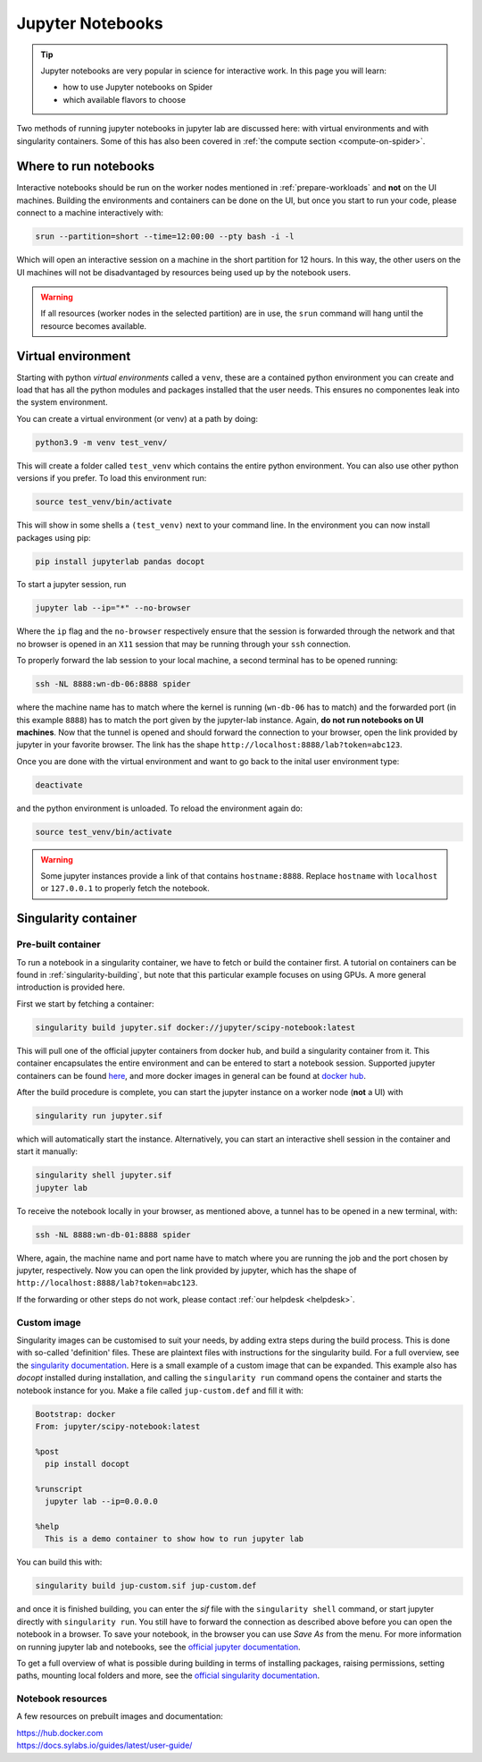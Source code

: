 .. _jupyter-notebook-section:

*****************
Jupyter Notebooks
*****************

.. Tip:: Jupyter notebooks are very popular in science for interactive work. In this page you will learn:

     * how to use Jupyter notebooks on Spider
     * which available flavors to choose

Two methods of running jupyter notebooks in jupyter lab are discussed here: with virtual environments and with singularity containers. Some of this has also been covered in :ref:`the compute section <compute-on-spider>`.

======================
Where to run notebooks
======================

Interactive notebooks should be run on the worker nodes mentioned in :ref:`prepare-workloads` and **not** on the UI machines. Building the environments and containers can be done on the UI, but once you start to run your code, please connect to a machine interactively with:

.. code-block:: bash

   srun --partition=short --time=12:00:00 --pty bash -i -l

Which will open an interactive session on a machine in the short partition for 12 hours. In this way, the other users on the UI machines will not be disadvantaged by resources being used up by the notebook users.

.. WARNING::
   If all resources (worker nodes in the selected partition) are in use, the ``srun`` command will hang until the resource becomes available. 


===================
Virtual environment 
===================

Starting with python *virtual environments* called a ``venv``, these are a contained python environment you can create and load that has all the python modules and packages installed that the user needs. This ensures no componentes leak into the system environment. 

You can create a virtual environment (or venv) at a path by doing:

.. code-block:: bash
   
   python3.9 -m venv test_venv/

This will create a folder called ``test_venv`` which contains the entire python environment. You can also use other python versions if you prefer. To load this environment run:

.. code-block:: bash
   
   source test_venv/bin/activate

This will show in some shells a ``(test_venv)`` next to your command line. In the environment you can now install packages using pip:

.. code-block:: bash
   
   pip install jupyterlab pandas docopt

To start a jupyter session, run

.. code-block:: bash
   
   jupyter lab --ip="*" --no-browser

Where the ``ip`` flag and the ``no-browser`` respectively ensure that the session is forwarded through the network and that no browser is opened in an ``X11`` session that may be running through your ``ssh`` connection.

To properly forward the lab session to your local machine, a second terminal has to be opened running:

.. code-block:: bash
   
   ssh -NL 8888:wn-db-06:8888 spider

where the machine name has to match where the kernel is running (``wn-db-06`` has to match) and the forwarded port (in this example ``8888``) has to match the port given by the jupyter-lab instance. Again, **do not run notebooks on UI machines**. Now that the tunnel is opened and should forward the connection to your browser, open the link provided by jupyter in your favorite browser. The link has the shape ``http://localhost:8888/lab?token=abc123``.

Once you are done with the virtual environment and want to go back to the inital user environment type:

.. code-block:: bash

   deactivate

and the python environment is unloaded. To reload the environment again do:

.. code-block:: bash

   source test_venv/bin/activate

.. WARNING::
   Some jupyter instances provide a link of that contains ``hostname:8888``. Replace ``hostname`` with ``localhost`` or ``127.0.0.1`` to properly fetch the notebook.

=====================
Singularity container
=====================

Pre-built container
===================

To run a notebook in a singularity container, we have to fetch or build the container first. A tutorial on containers can be found in :ref:`singularity-building`, but note that this particular example focuses on using GPUs. A more general introduction is provided here.

First we start by fetching a container:

.. code-block:: bash

   singularity build jupyter.sif docker://jupyter/scipy-notebook:latest

This will pull one of the official jupyter containers from docker hub, and build a singularity container from it. This container encapsulates the entire environment and can be entered to start a notebook session. Supported jupyter containers can be found `here <https://hub.docker.com/r/jupyter/>`_, and more docker images in general can be found at `docker hub <https://hub.docker.com/>`_.

After the build procedure is complete, you can start the jupyter instance on a worker node (**not** a UI) with 

.. code-block:: bash

   singularity run jupyter.sif

which will automatically start the instance. Alternatively, you can start an interactive shell session in the container and start it manually:

.. code-block:: bash

   singularity shell jupyter.sif
   jupyter lab

To receive the notebook locally in your browser, as mentioned above, a tunnel has to be opened in a new terminal, with:

.. code-block:: bash
   
   ssh -NL 8888:wn-db-01:8888 spider

Where, again, the machine name and port name have to match where you are running the job and the port chosen by jupyter, respectively. Now you can open the link provided by jupyter, which has the shape of ``http://localhost:8888/lab?token=abc123``.

.. tip:
   
   To have a folder on the host machine available in your container (such as ``/project/``), use the following flag ``--bind /src/path:/dest/path`` to make ``/src/path`` available in the container at ``/dest/path``. But beware: this flag has to be put **before the container name** in the command.

If the forwarding or other steps do not work, please contact :ref:`our helpdesk <helpdesk>`.

Custom image
============

Singularity images can be customised to suit your needs, by adding extra steps during the build process. This is done with so-called 'definition' files. These are plaintext files with instructions for the singularity build. For a full overview, see the `singularity documentation <https://docs.sylabs.io/guides/latest/user-guide/definition_files.html>`_. Here is a small example of a custom image that can be expanded. This example also has `docopt` installed during installation, and calling the ``singularity run`` command opens the container and starts the notebook instance for you. Make a file called ``jup-custom.def`` and fill it with:

.. code-block:: bash

   Bootstrap: docker
   From: jupyter/scipy-notebook:latest

   %post
     pip install docopt

   %runscript
     jupyter lab --ip=0.0.0.0

   %help
     This is a demo container to show how to run jupyter lab 

You can build this with:

.. code-block:: bash

   singularity build jup-custom.sif jup-custom.def

and once it is finished building, you can enter the `sif` file with the ``singularity shell`` command, or start jupyter directly with ``singularity run``. You still have to forward the connection as described above before you can open the notebook in a browser. To save your notebook, in the browser you can use `Save As` from the menu. For more information on running jupyter lab and notebooks, see the `official jupyter documentation <https://docs.jupyter.org/en/latest/>`_.

To get a full overview of what is possible during building in terms of installing packages, raising permissions, setting paths, mounting local folders and more, see the `official singularity documentation <https://docs.sylabs.io/guides/latest/user-guide/definition_files.html>`_.

Notebook resources
==================

A few resources on prebuilt images and documentation:

| https://hub.docker.com
| https://docs.sylabs.io/guides/latest/user-guide/

.. seealso:: Still need help? Contact :ref:`our helpdesk <helpdesk>`
